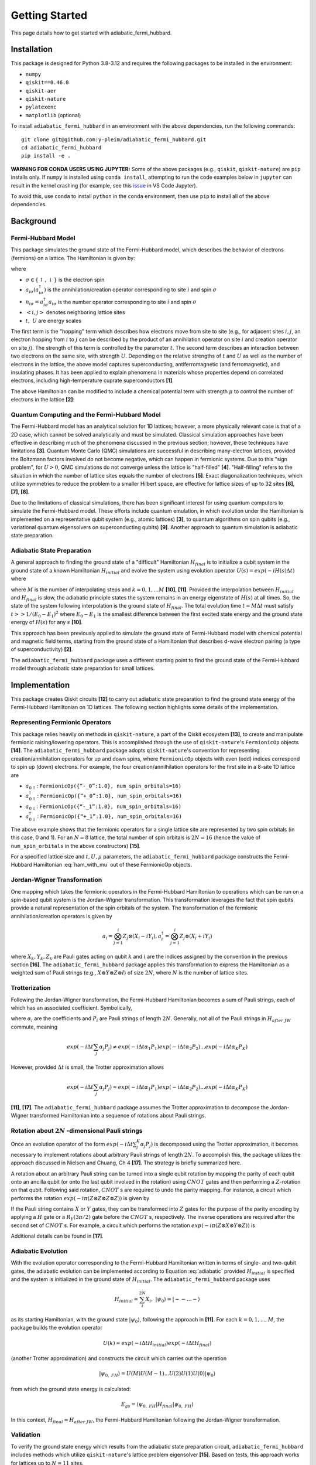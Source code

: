 Getting Started
===============

This page details how to get started with adiabatic_fermi_hubbard.

Installation
------------

This package is designed for Python 3.8-3.12 and requires the following packages to be installed
in the environment:

* ``numpy``
* ``qiskit==0.46.0``
* ``qiskit-aer``
* ``qiskit-nature``
* ``pylatexenc``
* ``matplotlib`` (optional)

To install ``adiabatic_fermi_hubbard`` in an environment with the above dependencies, run the following
commands:

::

    git clone git@github.com:y-pleim/adiabatic_fermi_hubbard.git
    cd adiabatic_fermi_hubbard
    pip install -e .

**WARNING FOR CONDA USERS USING JUPYTER:** Some of the above packages (e.g., ``qiskit``, ``qiskit-nature``) are ``pip`` installs only. If ``numpy`` is installed using ``conda install``,
attempting to run the code examples below in ``jupyter`` can result in the kernel crashing (for example, see this `issue`_ in VS Code Jupyter).

.. _`issue`: https://github.com/microsoft/vscode-jupyter/wiki/Kernel-crashes-when-using-numpy

To avoid this, use ``conda`` to install ``python`` in the ``conda`` environment, then use ``pip`` to install all of the above dependencies.

Background
----------
Fermi-Hubbard Model
'''''''''''''''''''
This package simulates the ground state of the Fermi-Hubbard model, which describes the behavior of electrons (fermions)
on a lattice. The Hamiltonian is given by:

.. math:: H = -t \sum_{<i,j>,\sigma}(a_{i\sigma}^\dagger a_{j\sigma} + a_{j\sigma}^\dagger a_{i\sigma}) + U\sum_{i} n_{i\uparrow}n_{i\downarrow}
    :label: ham

where 

* :math:`\sigma \in \{ \uparrow, \downarrow \}` is the electron spin
* :math:`a_{i\sigma} (a_{i\sigma}^\dagger)` is the annihilation/creation operator corresponding to site :math:`i` and spin :math:`\sigma`
* :math:`n_{i\sigma} = a_{i\sigma}^\dagger a_{i\sigma}` is the number operator corresponding to site :math:`i` and spin :math:`\sigma`
* :math:`<i, j>` denotes neighboring lattice sites
* :math:`t, ~U` are energy scales

The first term is the "hopping" term which describes how electrons move from site to site (e.g., for adjacent sites :math:`i, j`, an electron hopping from
:math:`i` to :math:`j` can be described by the product of an annihilation operator on site :math:`i` and creation operator on site :math:`j`). The strength of this
term is controlled by the parameter :math:`t`. The second term describes an interaction between two electrons on the same site, with strength :math:`U`. 
Depending on the relative strengths of :math:`t` and :math:`U` as well as the number of electrons in the lattice, the above model captures superconducting, antiferromagnetic (and ferromagnetic), and insulating phases. 
It has been applied to explain phenomena in materials whose properties depend on correlated electrons, including high-temperature cuprate superconductors **[1]**.

The above Hamiltonian can be modified to include a chemical potential term with strength :math:`\mu` to control the number of electrons in the lattice **[2]**:

.. math:: H = -t \sum_{<i,j>,\sigma}(a_{i\sigma}^\dagger a_{j\sigma} + a_{j\sigma}^\dagger a_{i\sigma}) + U\sum_{i} n_{i\uparrow}n_{i\downarrow} + \mu \sum_{i,\sigma} n_{i\sigma}
    :label: ham_with_mu


Quantum Computing and the Fermi-Hubbard Model
'''''''''''''''''''''''''''''''''''''''''''''
The Fermi-Hubbard model has an analytical solution for 1D lattices; however, a more physically relevant case is that of a 2D case, which cannot
be solved analytically and must be simulated. Classical simulation approaches have been effective in describing much of the phenomena discussed in the previous section; however, these techniques 
have limitations **[3]**. Quantum Monte Carlo (QMC) simulations are successful in describing many-electron lattices, provided the Boltzmann factors involved do not
become negative, which can happen in fermionic systems. Due to this "sign problem", for :math:`U > 0`, QMC simulations do not converge unless the lattice is "half-filled" **[4]**. "Half-filling" refers to the situation in which the number of lattice sites equals the number of electrons **[5]**. Exact diagonalization techniques, which utilize
symmetries to reduce the problem to a smaller Hilbert space, are effective for lattice sizes of up to 32 sites **[6]**, **[7]**, **[8]**.

Due to the limitations of classical simulations, there has been significant interest for using quantum computers to simulate the Fermi-Hubbard model. These efforts include quantum emulation, in which evolution under the Hamiltonian is implemented on a representative qubit system (e.g., atomic lattices) **[3]**, to quantum algorithms
on spin qubits (e.g., variational quantum eigensolvers on superconducting qubits) **[9]**. Another approach to quantum simulation is adiabatic state preparation.

Adiabatic State Preparation
'''''''''''''''''''''''''''
A general approach to finding the ground state of a "difficult" Hamiltonian :math:`H_{final}` is to initialize a qubit system in the ground state of a known Hamiltonian 
:math:`H_{initial}` and evolve the system using evolution operator :math:`U(s) = exp(-iH(s)\Delta t)` where

.. math:: H(s) = (1-s) H_{initial} + (s) H_{final} = H_{initial} (1- k/M) + H_{final} (k/M)
    :label: adiabatic

where :math:`M` is the number of interpolating steps and :math:`k = 0, 1, ... M` **[10]**, **[11]**. Provided the interpolation between :math:`H_{initial}` and :math:`H_{final}` is slow,
the adiabatic principle states the system remains in an energy eigenstate of :math:`H(s)` at all times. So, the state of the system following interpolation is
the ground state of :math:`H_{final}`. The total evolution time :math:`t = M\Delta t` must satisfy :math:`t >> 1/(E_0-E_1)^2` where :math:`E_0-E_1` is
the smallest difference between the first excited state energy and the ground state energy of :math:`H(s)` for any :math:`s` **[10]**.

This approach has been previously applied to simulate the ground state of Fermi-Hubbard model with chemical potential and magnetic
field terms, starting from the ground state of a Hamiltonian that describes d-wave electron pairing (a type of superconductivity) **[2]**. 

The ``adiabatic_fermi_hubbard`` package uses a different starting point to find the ground state of the Fermi-Hubbard model through adiabatic state preparation
for small lattices.

Implementation
--------------
This package creates Qiskit circuits **[12]** to carry out adiabatic state preparation to find the ground state energy of the Fermi-Hubbard Hamiltonian on
1D lattices. The following section highlights some details of the implementation.

Representing Fermionic Operators
''''''''''''''''''''''''''''''''
This package relies heavily on methods in ``qiskit-nature``, a part of the Qiskit ecosystem **[13]**, to create and manipulate fermionic raising/lowering operators. This
is accomplished through the use of ``qiskit-nature``'s ``FermionicOp`` objects **[14]**. The ``adiabatic_fermi_hubbard`` package adopts ``qiskit-nature``'s convention for representing 
creation/annihilation operators for up and down spins, where ``FermionicOp`` objects with even (odd) indices correspond to spin up (down) electrons. For example, the
four creation/annilhilation operators for the first site in a 8-site 1D lattice are

* :math:`a_{0 \uparrow}`: ``FermionicOp({“-_0”:1.0}, num_spin_orbitals=16)``
* :math:`a^\dagger_{0 \uparrow}`: ``FermionicOp({“+_0”:1.0}, num_spin_orbitals=16)``
* :math:`a_{0 \downarrow}`: ``FermionicOp({“-_1”:1.0}, num_spin_orbitals=16)``
* :math:`a^\dagger_{0 \downarrow}`: ``FermionicOp({“+_1”:1.0}, num_spin_orbitals=16)``

The above example shows that the fermionic operators for a single lattice site are represented by two spin orbitals (in this case, 0 and 1). For an :math:`N = 8` lattice, the
total number of spin orbitals is :math:`2N = 16` (hence the value of ``num_spin_orbitals`` in the above constructors) **[15]**.

For a specified lattice size and :math:`t, U, \mu` parameters, the ``adiabatic_fermi_hubbard`` package constructs the Fermi-Hubbard Hamiltonian :eq:`ham_with_mu` out of these FermionicOp objects.

Jordan-Wigner Transformation
''''''''''''''''''''''''''''
One mapping which takes the fermionic operators in the Fermi-Hubbard Hamiltonian to operations which can be run on a spin-based qubit system is the
Jordan-Wigner transformation. This transformation leverages the fact that spin qubits provide a natural representation of the spin orbitals of the system.
The transformation of the fermionic annihilation/creation operators is given by

.. math:: a_{i} = \bigotimes_{j=1}^{i} Z_j \otimes (X_i - i Y_i), a_{i}^\dagger = \bigotimes_{j=1}^{i} Z_j \otimes (X_i + i Y_i) 

where :math:`X_k, Y_k, Z_k` are Pauli gates acting on qubit :math:`k` and :math:`i` are the indices assigned by the convention in the previous section **[16]**.
The ``adiabatic_fermi_hubbard`` package applies this transformation to express the Hamiltonian as a weighted sum of Pauli strings (e.g., :math:`X \otimes Y \otimes Z \otimes I`)
of size :math:`2N`, where :math:`N` is the number of lattice sites.

Trotterization
''''''''''''''
Following the Jordan-Wigner transformation, the Fermi-Hubbard Hamiltonian becomes a sum of Pauli strings, each of which has an associated
coefficient. Symbolically,

.. math:: H_{after ~JW} = \sum_{j}^{K} \alpha_j P_j
    :label: jw_ham

where :math:`\alpha_i` are the coefficients and :math:`P_i` are Pauli strings of length :math:`2N`.
Generally, not all of the Pauli strings in :math:`H_{after~ JW}` commute, meaning

.. math:: exp(-i \Delta t \sum_{j} \alpha_j P_j ) \neq exp(-i \Delta t \alpha_1 P_1) exp(-i \Delta t \alpha_2 P_2) ... exp(-i \Delta t \alpha_K P_K)

However, provided :math:`\Delta t` is small, the Trotter approximation allows

.. math:: exp(-i \Delta t \sum_{j} \alpha_j P_j ) \approx exp(-i \Delta t \alpha_1 P_1) exp(-i \Delta t \alpha_2 P_2) ... exp(-i \Delta t \alpha_K P_K)

**[11]**, **[17]**. The ``adiabatic_fermi_hubbard`` package assumes the Trotter approximation to decompose the Jordan-Wigner transformed Hamiltonian into a sequence
of rotations about Pauli strings.

Rotation about :math:`2N` -dimensional Pauli strings
''''''''''''''''''''''''''''''''''''''''''''''''''''
Once an evolution operator of the form :math:`exp(-i \Delta t  \sum_{j}^{K} \alpha_j P_j)` is decomposed using the 
Trotter approximation, it becomes necessary to implement rotations about arbitrary Pauli strings of length :math:`2N`. 
To accomplish this, the package utilizes the approach discussed in Nielsen and Chuang, Ch 4 **[17]**. The strategy is briefly summarized here.

A rotation about an arbitrary Pauli string can be turned into a single qubit rotation by mapping the parity of each qubit onto an
ancilla qubit (or onto the last qubit involved in the rotation) using :math:`CNOT` gates and then performing a :math:`Z`-rotation on that qubit. Following said 
rotation, :math:`CNOT` s are required to undo the parity mapping. For instance, a circuit which performs the rotation :math:`exp(-i \pi (Z \otimes Z \otimes Z \otimes Z))` is given by

.. image:: ./zzzz.png
 :width: 400

If the Pauli string contains :math:`X` or :math:`Y` gates, they can be transformed into :math:`Z` gates for the purpose of the parity encoding by applying a 
:math:`H` gate or a :math:`R_Y(3\pi/2)` gate before the :math:`CNOT` s, respectively. The inverse operations are required after the second set of :math:`CNOT` s. For example,
a circuit which performs the rotation :math:`exp(-i \pi (Z \otimes X \otimes Y \otimes Z))` is

.. image:: ./zxyz.png
 :width: 400

Additional details can be found in **[17]**.

Adiabatic Evolution
'''''''''''''''''''
With the evolution operator corresponding to the Fermi-Hubbard Hamiltonian written in terms of single- and two-qubit gates, the adiabatic evolution can
be implemented according to Equation :eq:`adiabatic` provided :math:`H_{initial}` is specified and the system is initialized in the ground state of :math:`H_{initial}`.
The ``adiabatic_fermi_hubbard`` package uses

.. math:: H_{initial} = \sum_{i}^{2N} X_i, ~ |\psi_0 \rangle = |--...- \rangle

as its starting Hamiltonian, with the ground state :math:`|\psi_0 \rangle`, following the approach in **[11]**. For each :math:`k = 0, 1, ..., M`, the package builds the evolution operator

.. math:: U(k) \approx exp(-i \Delta t H_{initial}) exp(-i \Delta t H_{final})

(another Trotter approximation) and constructs the circuit which carries out the operation

.. math:: |\psi_{0, ~FH} \rangle = U(M)U(M-1)...U(2)U(1)U(0) |\psi_0 \rangle

from which the ground state energy is calculated:

.. math:: E_{gs} = \langle \psi_{0, ~FH} | H_{final} | \psi_{0, ~FH} \rangle

In this context, :math:`H_{final} = H_{after ~JW}`, the Fermi-Hubbard Hamiltonian following the Jordan-Wigner transformation.

Validation
''''''''''
To verify the ground state energy which results from the adiabatic state preparation circuit, ``adiabatic_fermi_hubbard`` includes methods which
utilize ``qiskit-nature``'s lattice problem eigensolver **[15]**. Based on tests, this approach works for lattices up to :math:`N = 11` sites. 

Examples
--------

Initializing ``Lattice`` and ``HubbardHamiltonian`` objects for a 4 site lattice
''''''''''''''''''''''''''''''''''''''''''''''''''''''''''''''''''''''''''''''''
This example shows how to create instances of the ``Lattice`` and ``HubbardHamiltonian`` classes.

::

    import adiabatic_fermi_hubbard as afh 

    lattice1 = afh.Lattice(4, pbc=False)

    # create HubbardHamiltonian with t = 2, U = 4, \mu = -2
    hamiltonian1 = afh.HubbardHamiltonian(lattice1, t = 2, U = 4, mu = -2)

    print(hamiltonian1)

This should produce the following output:

::

    t = 2
    U = 4
    mu = -2

    Lattice:
    Number of sites: 4 sites, 
    Periodic boundary conditions: False.

    Fermionic Operator
    number spin orbitals=8, number terms=24
      -2.0 * ( +_0 -_2 )
    + 2.0 * ( -_0 +_2 )
    + 2.0 * ( -_2 +_4 )
    + -2.0 * ( +_2 -_4 )
    + 2.0 * ( -_4 +_6 )
    + -2.0 * ( +_4 -_6 )
    + -2.0 * ( +_1 -_3 )
    + 2.0 * ( -_1 +_3 )
    + 2.0 * ( -_3 +_5 )
    + -2.0 * ( +_3 -_5 )
    + 2.0 * ( -_5 +_7 )
    + -2.0 * ( +_5 -_7 )
    + 4.0 * ( +_6 -_6 +_7 -_7 )
    + 4.0 * ( +_2 -_2 +_3 -_3 )
    + 4.0 * ( +_0 -_0 +_1 -_1 )
    + 4.0 * ( +_4 -_4 +_5 -_5 )
    + -2.0 * ( +_7 -_7 )
    + -2.0 * ( +_2 -_2 )
    + -2.0 * ( +_3 -_3 )
    + -2.0 * ( +_6 -_6 )
    + -2.0 * ( +_0 -_0 )
    + -2.0 * ( +_5 -_5 )
    + -2.0 * ( +_4 -_4 )
    + -2.0 * ( +_1 -_1 )

The following code block implements periodic boundary conditions:

::

    import adiabatic_fermi_hubbard as afh 

    lattice2 = afh.Lattice(4, pbc=True)

    # create HubbardHamiltonian with t = 2, U = 4, \mu = -2
    hamiltonian2 = afh.HubbardHamiltonian(lattice2, t = 2, U = 4, mu = -2)

    print(hamiltonian2)

This should yield the following output:

:: 

    t = 2
    U = 4
    mu = -2

    Lattice:
    Number of sites: 4 sites, 
    Periodic boundary conditions: True.

    Fermionic Operator
    number spin orbitals=8, number terms=28
      -2.0 * ( +_0 -_2 )
    + 2.0 * ( -_0 +_2 )
    + 2.0 * ( -_2 +_4 )
    + -2.0 * ( +_2 -_4 )
    + 2.0 * ( -_4 +_6 )
    + -2.0 * ( +_4 -_6 )
    + -2.0 * ( +_1 -_3 )
    + 2.0 * ( -_1 +_3 )
    + 2.0 * ( -_3 +_5 )
    + -2.0 * ( +_3 -_5 )
    + 2.0 * ( -_5 +_7 )
    + -2.0 * ( +_5 -_7 )
    + -2.0 * ( +_6 -_0 )
    + 2.0 * ( -_6 +_0 )
    + 2.0 * ( -_7 +_1 )
    + -2.0 * ( +_7 -_1 )
    + 4.0 * ( +_6 -_6 +_7 -_7 )
    + 4.0 * ( +_2 -_2 +_3 -_3 )
    + 4.0 * ( +_0 -_0 +_1 -_1 )
    + 4.0 * ( +_4 -_4 +_5 -_5 )
    + -2.0 * ( +_7 -_7 )
    + -2.0 * ( +_2 -_2 )
    + -2.0 * ( +_3 -_3 )
    + -2.0 * ( +_6 -_6 )
    + -2.0 * ( +_0 -_0 )
    + -2.0 * ( +_5 -_5 )
    + -2.0 * ( +_4 -_4 )
    + -2.0 * ( +_1 -_1 )

Note the additional hopping terms between the first and last sites relative to the non-periodic boundary conditions case:

::

    -2.0 * ( +_6 -_0 )
    + 2.0 * ( -_6 +_0 )
    + 2.0 * ( -_7 +_1 )
    + -2.0 * ( +_7 -_1 )

Rotating about a Pauli string
'''''''''''''''''''''''''''''
This example demonstrates the functionality of the ``AdiabaticCircuit`` method ``pauli_string_rotation``.

::
    
    import adiabatic_fermi_hubbard as afh
    import numpy as np
    import matplotlib as mpl
    from qiskit.quantum_info import SparsePauliOp

    lattice1 = afh.Lattice(4, pbc=False) # 4 sites = 8 qubits

    # create HubbardHamiltonian with t = 2, U = 10, \mu = -5
    hamiltonian1 = afh.HubbardHamiltonian(lattice1, t = 2, U = 10, mu = -5)

    # create AdiabaticCircuit object
    ad_circ1 = afh.AdiabaticCircuit(hamiltonian1)

    operators = SparsePauliOp("IYYZZXXI", coeffs = 1)

    # rotation about Pauli string IYYZZXXI (rightmost gate acts on qubit 0) by angle \pi
    circ1 = ad_circ1.pauli_string_rotation(operators.paulis[0], np.pi)

    circ1.draw(output = "mpl")

This should produce the following circuit:

.. image:: ./circuit_example.png
 :width: 400

Visualizing an AdiabaticCircuit
'''''''''''''''''''''''''''''''
The following code shows how to draw a (small) adiabatic state preparation circuit for :math:`N = 2` sites and :math:`M = 2` steps.

::

    import adiabatic_fermi_hubbard as afh
    import matplotlib as mpl

    lattice = afh.Lattice(2, pbc=False) # 2 sites = 4 qubits

    # create HubbardHamiltonian with t = 2, U = 10, \mu = -5
    hamiltonian = afh.HubbardHamiltonian(lattice, t=2, U=10, mu=-5)

    # create AdiabaticCircuit with time_step = 0.1, step_count = 2
    ad_circ = afh.AdiabaticCircuit(hamiltonian, time_step = 0.1, step_count = 2)

    # make circuit
    circ = ad_circ.create_circuit()

    # draw circuit, decomposing into unitary gates
    circ.decompose().decompose().draw(output = "mpl")

This should produce the following circuit:

.. image:: ./visualize_circuit.png
 :width: 500

Building and running an adiabatic state preparation circuit for N = 2 lattice sites
'''''''''''''''''''''''''''''''''''''''''''''''''''''''''''''''''''''''''''''''''''
This example shows how to create and execute a circuit to find the ground state energy of a Fermi-Hubbard Hamiltonian through
adiabatic state preparation.

::

    import adiabatic_fermi_hubbard as afh

    lattice = afh.Lattice(2, pbc=False) # 2 sites = 4 qubits

    # create HubbardHamiltonian with t = 2, U = 10, \mu = -5
    hamiltonian = afh.HubbardHamiltonian(lattice, t=2, U=10, mu=-5)

    # create AdiabaticCircuit with time_step = 0.1, step_count = 10000
    ad_circ = afh.AdiabaticCircuit(hamiltonian, time_step = 0.1, step_count = 10000)

    circ = ad_circ.create_circuit()
    result = ad_circ.run(circ)
    energy = ad_circ.calc_energy(result)

    print("Ground state energy: " + str(energy))
    
This should result in the following output (after ~4 minutes):

::

    Ground state energy: -11.32386479860698

Using ``qiskit-nature``'s eigensolver for :math:`N = 2`
'''''''''''''''''''''''''''''''''''''''''''''''''''''''
This example illustrates the methods in the ``AdiabaticCircuit`` class which can be used for validating
the ground state energy resulting from adiabatic state preparation.

::

    import adiabatic_fermi_hubbard as afh

    lattice = afh.Lattice(2, pbc=False) # 2 sites = 4 qubits

    # create HubbardHamiltonian with t = 2, U = 10, \mu = -5
    hamiltonian = afh.HubbardHamiltonian(lattice, t = 2, U = 10, mu = -5)

    # create AdiabaticCircuit with time_step = 0.01, step_count = 10000
    ad_circ = afh.AdiabaticCircuit(hamiltonian, time_step = 0.01, step_count = 10000)

    comparison_energy = ad_circ.run_eigensolver_comparison()

    print("Ground state energy (eigensolver): " + str(comparison_energy))

This results in the following output:

::

    Ground state energy (eigensolver): -11.403124237432863

Building and running an adiabatic state preparation circuit for N = 3 lattice sites (with eigensolver validation)
'''''''''''''''''''''''''''''''''''''''''''''''''''''''''''''''''''''''''''''''''''''''''''''''''''''''''''''''''
This example illustrates the difference in the ground state energy when specifying periodic boundary conditions on the smallest applicable lattice (:math:`N=3`).

::

    import adiabatic_fermi_hubbard as afh

    lattice = afh.Lattice(3, pbc=False) # 3 sites = 6 qubits

    # create HubbardHamiltonian with t = 2, U = 10, \mu = -5
    hamiltonian = afh.HubbardHamiltonian(lattice, t=2, U=10, mu=-5)

    # create AdiabaticCircuit with time_step = 0.1, step_count = 12000
    ad_circ = afh.AdiabaticCircuit(hamiltonian, time_step = 0.1, step_count = 12000)

    circ = ad_circ.create_circuit()
    result = ad_circ.run(circ)
    energy = ad_circ.calc_energy(result)

    print("Ground state energy: " + str(energy))

    comparison_energy = ad_circ.run_eigensolver_comparison()

    print("Ground state energy (eigensolver): " + str(comparison_energy))

    print("===========================")

    # with periodic boundary conditions
    lattice_pbc = afh.Lattice(3, pbc=True)
    hamiltonian_pbc = afh.HubbardHamiltonian(lattice_pbc, t=2, U=10, mu=-5)
    ad_circ_pbc = afh.AdiabaticCircuit(hamiltonian_pbc, time_step = 0.1, step_count = 12000)

    circ_pbc = ad_circ_pbc.create_circuit()
    result_pbc = ad_circ_pbc.run(circ_pbc)
    energy_pbc = ad_circ_pbc.calc_energy(result_pbc)

    print("Ground state energy (PBC): " + str(energy_pbc))

    comparison_energy_pbc = ad_circ_pbc.run_eigensolver_comparison()

    print("Ground state energy (eigensolver, PBC): " + str(comparison_energy_pbc))

When executed, the following should result (after ~ 23 minutes):

::

    Ground state energy: -16.984508636808602
    Ground state energy (eigensolver): -17.098419986367535
    ===========================
    Ground state energy (PBC): -16.998635453588186
    Ground state energy (eigensolver, PBC): -17.150070940649556


Error as a function of step count :math:`M` / step duration :math:`\Delta t` for :math:`N = 2`
''''''''''''''''''''''''''''''''''''''''''''''''''''''''''''''''''''''''''''''''''''''''''''''
The following code block creates a plot which shows the difference between the ground state energy found through adiabatic state preparation and
the reference ground state energy found using ``qiskit-nature`` for different :math:`M` and :math:`\Delta t` values.

::

    import adiabatic_fermi_hubbard as afh
    import numpy as np
    import matplotlib.pyplot as plt

    counts_list = [100, 250, 500, 750, 1000, 2500, 5000, 10000] # step counts
    steps_list = [0.001, 0.01, 0.1, 1, 10] # time steps

    lattice1 = afh.Lattice(2, pbc=False) # 2 sites = 4 qubits

    # create HubbardHamiltonian with t = 2, U = 10, \mu = -5 (default arguments)
    hamiltonian1 = afh.HubbardHamiltonian(lattice1)

    # create AdiabaticCircuit
    ad_circ1 = afh.AdiabaticCircuit(hamiltonian1)
    
    # get qiskit-nature reference energy for lattice
    ref_energy = ad_circ1.run_eigensolver_comparison()

    # list to store energy differences
    energy_diffs = [] # list to store differences

    for i in range(len(steps_list)): # for each step duration
        row = []
        for j in range(len(counts_list)):

            # assign time step, step count
            ad_circ1 = afh.AdiabaticCircuit(hamiltonian1, time_step = steps_list[i], step_count = counts_list[j])
            circuit = ad_circ1.create_circuit()
            result = ad_circ1.run(circuit)
            energy = ad_circ1.calc_energy(result)

            row.append(energy-ref_energy)
        energy_diffs.append(row)

    plt.plot(counts_list, energy_diffs[0], "-r",
            counts_list, energy_diffs[1], "-b",
            counts_list, energy_diffs[2], "-g",
            counts_list, energy_diffs[3], "-y",
             counts_list, energy_diffs[4], "-k")

    plt.legend(["step duration = 0.001", "0.01", "0.1", "1", "10"], loc='best')
    plt.xlabel("Step Count")
    plt.ylabel("Error in Ground State Energy")
    plt.title("Error in Ground State Energy for N = 2")

This will produce the following after an evaluation time of approximately 25 minutes:

.. image:: ./errorplot.png
 :width: 400

There are a few trends to pick out from the above plot:

* First, as the step count :math:`M` increases, the error or difference between the adiabatic solution and the qiskit-nature reference generally improves. This can be understood from the fact that as the total evolution time :math:`t = M \Delta t` increases, :math:`t` becomes larger relative to :math:`1/(E_0-E_1)^2`.
* For short time steps, the total evolution time becomes small, in which case the condition :math:`t >> 1/(E_0-E_1)^2` is likely unfulfilled.
* For long time steps (e.g., 1 and 10) the evolution time is longer; however, the Trotter approximation becomes worse since :math:`\Delta t` is no longer considered a small argument.

Validating the "slow" evolution condition for :math:`N = 2`
'''''''''''''''''''''''''''''''''''''''''''''''''''''''''''
This example aims to quantify the quantity :math:`1/(E_0 - E_1)^2` to investigate the condition :math:`t >> 1/(E_0 - E_1)^2` discussed in the above example. This example
makes use of the ``diagonalize_hamiltonian`` method.

::

    import adiabatic_fermi_hubbard as afh
    import numpy as np
    import matplotlib.pyplot as plt

    lattice1 = afh.Lattice(2, pbc=False) # 2 sites = 4 qubits, no periodic boundary conditions

    # create HubbardHamiltonian with t = 2, U = 10, \mu = -5
    hamiltonian1 = afh.HubbardHamiltonian(lattice1)

    fig, axs = plt.subplots(ncols=2, nrows=2, figsize=(12, 12))

    steps = [1000, 10000]

    for i in range(len(steps)):
        ad_circ1 = afh.AdiabaticCircuit(hamiltonian1, time_step=0.01, step_count=steps[i])

        # lists to store computed quantities
        vals = []
        gs = []
        es = []
        step = []

        for j in range(ad_circ1.get_step_count()+1):
            energies = np.real(ad_circ1.diagonalize_hamiltonian(j)) # diagonalize hamiltonian at step j
            p = np.partition(energies,(0,1)) # get two lowest values
            gs.append(p[0])
            es.append(p[1])
            vals.append(1/(p[0]-p[1])**2) # compute square of inverse energy gap
            step.append(j)

        print("For M = " + str(steps[i]) + ":")
        print("maximum value of 1/(E_0 - E_1)^2 occurs at step " + str(vals.index(max(vals))))
        print("condition: t >> " + str(max(vals)) +"\n====================")

        # produce eigenvalues as a function of step
        axs[i][0].plot(step, gs, '-r', label="Minimum eigenvalue (E0)")
        axs[i][0].plot(step, es, '-b', label="Next highest eigenvalue (E1)")
        axs[i][0].legend()
        axs[i][0].set_xlabel("Step")
        axs[i][0].set_ylabel("Energy")
        axs[i][0].set_title("H(k/M) Eigenvalues vs. Step k for M: " + str(steps[i]))

        # produce plot of 1/(E_0-E_1)^2 as a function of step
        axs[i][1].plot(step, vals, '-k')
        axs[i][1].set_xlabel("Step")
        axs[i][1].set_ylabel("(E0 - E1)^(-2)")
        axs[i][1].set_title("Square of the Inverse Energy Gap vs. Step k for M: " + str(steps[i]))

    plt.show()

This code should produce the following text output and plot after 1 minute of evaluation time:

::

    For M = 1000:
    maximum value of 1/(E_0 - E_1)^2 occurs at step 457
    condition: t >> 9.022007382020929
    ====================
    For M = 10000:
    maximum value of 1/(E_0 - E_1)^2 occurs at step 4566
    condition: t >> 9.022185674914688
    ====================

.. image:: ./spectralplot.png
 :width: 500


For both :math:`M=1000` and :math:`M=10000`, the peak value of :math:`1/(E_0-E_1)^2` occurs at around :math:`M/2` and has the same value. The reason for the peak can be seen in the behavior of the two lowest eigenvalues of :math:`H(k)` at each step :math:`k`.
So, :math:`M` is not involved in setting the condition on the total evolution time :math:`t = M \Delta t`. However, increasing :math:`M` brings :math:`t` closer to fulfilling the condition on the two site lattice, which is why the error/energy difference
explored in the previous section generally improved for increasing evolution time (excluding the cases where :math:`\Delta t` being too large questioned the validity of the Trotter approximation).


A larger lattice (:math:`N = 12`)
'''''''''''''''''''''''''''''''''
The following code block is an example of a large lattice whose ground state cannot be solved using the ``qiskit-nature`` eigensolver, but
can be "solved" with adiabatic state preparation.

::
    
    # 12 site lattice = 24 qubits
    lattice1 = afh.Lattice(12,0)
    
    # create HubbardHamiltonian with t = 2, U = 10, \mu = -5 (default arguments)
    ham1 = afh.HubbardHamiltonian(lattice1)

    # create AdiabaticCircuit with time_step = 0.1, step_count = 1000
    ad_circ = afh.AdiabaticCircuit(ham1,0.1,1000)

    circuit = ad_circ.create_circuit()
    result = ad_circ.run(circuit)
    energy = ad_circ.calc_energy(result)

    print("Ground state energy:" + str(energy))

After ~45 min of execution time, the following results:

::

    Ground state energy:-61.78857249382058

However, for the reasons discussed in the previous two examples, this veracity of this value depends on whether the condition :math:`t >> 1/(E_0-E_1)^2` holds.
Note that lattices of this size have been solved using exact diagonalization techniques, which may offer a route to validating the above
result **[7]**.

References
----------
**[1]** Qin, M., T. Schäfer, S. Andergassen, P. Corboz, and E. Gull, 2022, Annu. Rev. Condens. Matter Phys., 13, 275-302, DOI: https://doi.org/10.1146/annurev-conmatphys-090921-033948.

**[2]** Jiang, Z., K. J. Sung, K. Kechedzhi, V. N. Smelyanskiy, and S. Boixo, 2018, Phys. Rev. Applied, 9, 044036, DOI: https://doi.org/10.1103/PhysRevApplied.9.044036. 

**[3]** Hofstetter, W. and T. Qin, 2018, J. Phys. B: At. Mol. Opt. Phys., 51, 082001, DOI: https://doi.org/10.1088/1361-6455/aaa31b.

**[4]** Li, Z-X. and H. Yao, 2019, Annu. Rev. Condens. Matter Phys., 10, 337-56, DOI: https://doi.org/10.1146/annurev-conmatphys-033117-054307.

**[5]** Arovas, D. P., E. Berg, S. A. Kivelson, and S. Raghu, Annu. Rev. Condens. Matter Phys., 13, 239-74, DOI: https://doi.org/10.1146/annurev-conmatphys-031620-102024. 

**[6]** Zhang, J. M., and R. X. Dong, 2010, Eur. J. Phys., 31, 591, DOI: https://doi.org/10.1088/0143-0807/31/3/016.

**[7]** Lin, H. Q., 1990, 42, 6561, DOI: https://doi.org/10.1103/PhysRevB.42.6561.  

**[8]** Lin, H. Q., J. E. Gubernatis, H. Gould, and J. Tobochnik, 1993, Comput. Phys. 7, 400-07, DOI: https://doi.org/10.1063/1.4823192.

**[9]** Stanisic, S., J. L. Bosse, F. M. Gambetta, R. A. Santos, W. Mruczkiewicz, T. E. O’Brien, E. Ostby, and A. Montanaro, 2022, Nat. Commun., 13, 5743, DOI: https://doi.org/10.1038/s41467-022-33335-4.

**[10]** Albash, T. and D. A. Lidar, 2018, Rev. Mod. Phys., 90, 015002, DOI: https://doi.org/10.1103/RevModPhys.90.015002.

**[11]** Mayhall, N. *Adiabatic Evolution of Ising Hamiltonian with Quantum Circuit*. https://github.com/CHEM-PHYS-X684/AdiabaticPrinciple/blob/main/3_adiabatic.ipynb. 

**[12]** Qiskit contributors. *Qiskit: An Open-source Framework for Quantum Computing*, 2023, DOI: https://doi.org/10.5281/zenodo.2573505. 

**[13]** Qiskit Nature Development Team. *Qiskit Nature*. DOI: https://doi.org/10.5281/zenodo.7828767.

**[14]** Qiskit Nature Development Team. *FermionicOp*.  https://qiskit-community.github.io/qiskit-nature/stubs/qiskit_nature.second_q.operators.FermionicOp.html#qiskit_nature.second_q.operators.FermionicOp 

**[15]** Qiskit Nature Development Team. *Lattice models*. https://qiskit-community.github.io/qiskit-nature/tutorials/10_lattice_models.html. 

**[16]** Qiskit Nature Development Team. *Mapping to the Qubit Space*. https://qiskit-community.github.io/qiskit-nature/tutorials/06_qubit_mappers.html. 

**[17]** Nielsen, M., A., and I. L. Chuang. “4: Quantum Circuits”, *Quantum Computation and Quantum Information*, Cambridge University Press, 2010. 
